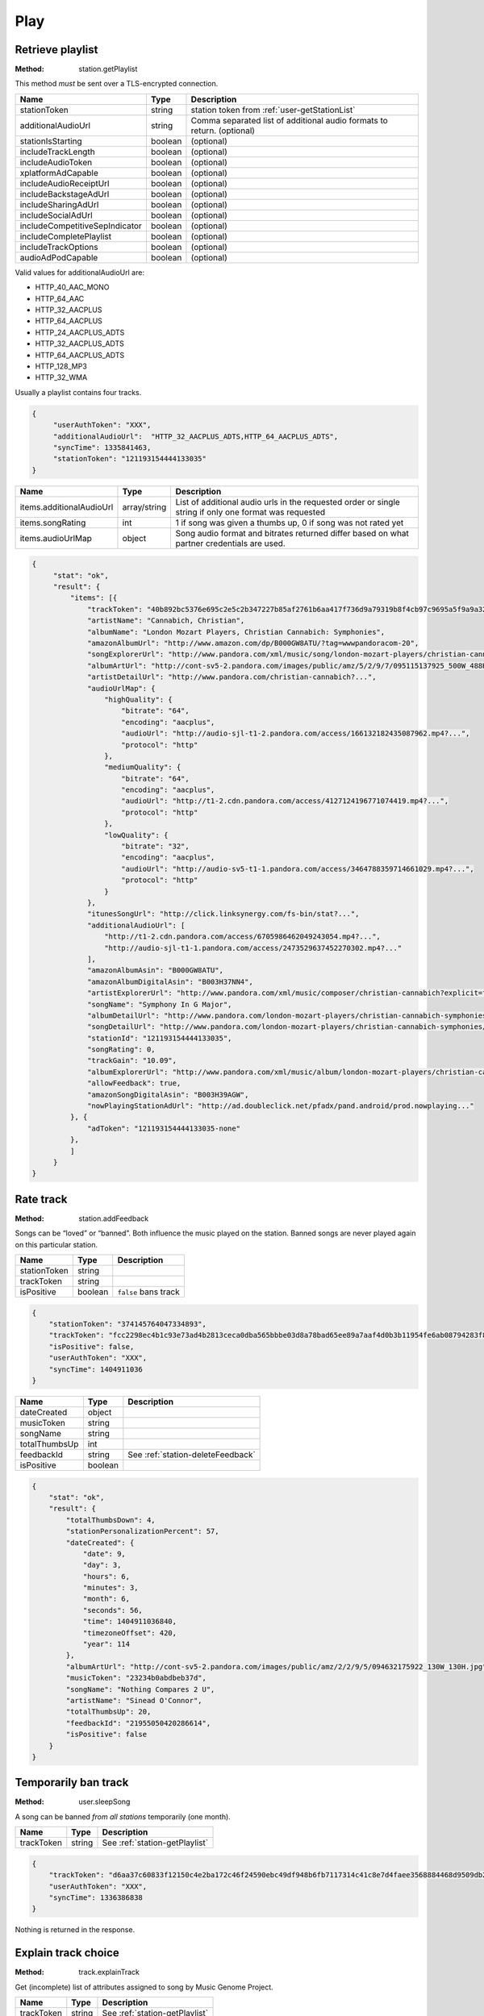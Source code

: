 .. _play:

Play
====


.. index::
   pair: method; station.getPlaylist

.. _station-getPlaylist:

Retrieve playlist
-----------------

:Method: station.getPlaylist

This method *must* be sent over a TLS-encrypted connection.

.. csv-table::
    :header: Name ,Type ,Description

    stationToken ,string ,station token from :ref:`user-getStationList`
    additionalAudioUrl,string,Comma separated list of additional audio formats to return. (optional)
    stationIsStarting,boolean,(optional)
    includeTrackLength,boolean,(optional)
    includeAudioToken,boolean,(optional)
    xplatformAdCapable,boolean,(optional)
    includeAudioReceiptUrl,boolean,(optional)
    includeBackstageAdUrl,boolean,(optional)
    includeSharingAdUrl,boolean,(optional)
    includeSocialAdUrl,boolean,(optional)
    includeCompetitiveSepIndicator,boolean,(optional)
    includeCompletePlaylist,boolean,(optional)
    includeTrackOptions,boolean,(optional)
    audioAdPodCapable,boolean,(optional)

Valid values for additionalAudioUrl are:

- HTTP_40_AAC_MONO
- HTTP_64_AAC
- HTTP_32_AACPLUS
- HTTP_64_AACPLUS
- HTTP_24_AACPLUS_ADTS
- HTTP_32_AACPLUS_ADTS
- HTTP_64_AACPLUS_ADTS
- HTTP_128_MP3
- HTTP_32_WMA 

Usually a playlist contains four tracks.

.. code:: json

    {
         "userAuthToken": "XXX",
         "additionalAudioUrl":  "HTTP_32_AACPLUS_ADTS,HTTP_64_AACPLUS_ADTS",
         "syncTime": 1335841463,
         "stationToken": "121193154444133035"
    }

.. csv-table::
    :header: Name ,Type ,Description

    items.additionalAudioUrl ,array/string ,List of additional audio urls in the requested order or single string if only one format was requested
    items.songRating ,int , "1 if song was given a thumbs up, 0 if song was not rated yet"
    items.audioUrlMap ,object ,Song audio format and bitrates returned differ based on what partner credentials are used.

.. code:: json

    {
         "stat": "ok",
         "result": {
             "items": [{
                 "trackToken": "40b892bc5376e695c2e5c2b347227b85af2761b6aa417f736d9a79319b8f4cb97c9695a5f9a9a32aa2abaed43571235c",
                 "artistName": "Cannabich, Christian",
                 "albumName": "London Mozart Players, Christian Cannabich: Symphonies",
                 "amazonAlbumUrl": "http://www.amazon.com/dp/B000GW8ATU/?tag=wwwpandoracom-20",
                 "songExplorerUrl": "http://www.pandora.com/xml/music/song/london-mozart-players/christian-cannabich-symphonies/2-andantino?explicit=false",
                 "albumArtUrl": "http://cont-sv5-2.pandora.com/images/public/amz/5/2/9/7/095115137925_500W_488H.jpg",
                 "artistDetailUrl": "http://www.pandora.com/christian-cannabich?...",
                 "audioUrlMap": {
                     "highQuality": {
                         "bitrate": "64",
                         "encoding": "aacplus",
                         "audioUrl": "http://audio-sjl-t1-2.pandora.com/access/166132182435087962.mp4?...",
                         "protocol": "http"
                     },
                     "mediumQuality": {
                         "bitrate": "64",
                         "encoding": "aacplus",
                         "audioUrl": "http://t1-2.cdn.pandora.com/access/4127124196771074419.mp4?...",
                         "protocol": "http"
                     },
                     "lowQuality": {
                         "bitrate": "32",
                         "encoding": "aacplus",
                         "audioUrl": "http://audio-sv5-t1-1.pandora.com/access/3464788359714661029.mp4?...",
                         "protocol": "http"
                     }
                 },
                 "itunesSongUrl": "http://click.linksynergy.com/fs-bin/stat?...",
                 "additionalAudioUrl": [
                     "http://t1-2.cdn.pandora.com/access/6705986462049243054.mp4?...",
                     "http://audio-sjl-t1-1.pandora.com/access/2473529637452270302.mp4?..."
                 ],
                 "amazonAlbumAsin": "B000GW8ATU",
                 "amazonAlbumDigitalAsin": "B003H37NN4",
                 "artistExplorerUrl": "http://www.pandora.com/xml/music/composer/christian-cannabich?explicit=false",
                 "songName": "Symphony In G Major",
                 "albumDetailUrl": "http://www.pandora.com/london-mozart-players/christian-cannabich-symphonies?...",
                 "songDetailUrl": "http://www.pandora.com/london-mozart-players/christian-cannabich-symphonies/2-andantino?...",
                 "stationId": "121193154444133035",
                 "songRating": 0,
                 "trackGain": "10.09",
                 "albumExplorerUrl": "http://www.pandora.com/xml/music/album/london-mozart-players/christian-cannabich-symphonies?explicit=false",
                 "allowFeedback": true,
                 "amazonSongDigitalAsin": "B003H39AGW",
                 "nowPlayingStationAdUrl": "http://ad.doubleclick.net/pfadx/pand.android/prod.nowplaying..."
             }, {
                 "adToken": "121193154444133035-none"
             }, 
             ]
         }
    }


.. index::
   pair: method; station.addFeedback

.. _station-addFeedback:

Rate track
----------

:Method: station.addFeedback

Songs can be “loved” or “banned”. Both influence the music played on the
station. Banned songs are never played again on this particular station.

.. csv-table::
    :header: Name,Type,Description

    stationToken,string,
    trackToken,string,
    isPositive,boolean,``false`` bans track

.. code:: json

    {
        "stationToken": "374145764047334893",
        "trackToken": "fcc2298ec4b1c93e73ad4b2813ceca0dba565bbbe03d8a78bad65ee89a7aaf4d0b3b11954fe6ab08794283f8ef1d44bfc32ce9f8e0513bec",
        "isPositive": false,
        "userAuthToken": "XXX",
        "syncTime": 1404911036
    }

.. csv-table::
   :header: Name,Type,Description

    dateCreated,object,
    musicToken,string,
    songName,string,
    totalThumbsUp,int,
    feedbackId,string,See :ref:`station-deleteFeedback`
    isPositive,boolean,

.. code:: json

    {
        "stat": "ok",
        "result": {
            "totalThumbsDown": 4,
            "stationPersonalizationPercent": 57,
            "dateCreated": {
                "date": 9,
                "day": 3,
                "hours": 6,
                "minutes": 3,
                "month": 6,
                "seconds": 56,
                "time": 1404911036840,
                "timezoneOffset": 420,
                "year": 114
            },
            "albumArtUrl": "http://cont-sv5-2.pandora.com/images/public/amz/2/2/9/5/094632175922_130W_130H.jpg",
            "musicToken": "23234b0abdbeb37d",
            "songName": "Nothing Compares 2 U",
            "artistName": "Sinead O'Connor",
            "totalThumbsUp": 20,
            "feedbackId": "21955050420286614",
            "isPositive": false
        }
    }


.. index::
   pair: method; user.sleepSong

.. _user-sleepSong:

Temporarily ban track
---------------------

:Method: user.sleepSong

A song can be banned *from all stations* temporarily (one month).

.. csv-table::
    :header: Name ,Type ,Description

    trackToken ,string ,See :ref:`station-getPlaylist`

.. code:: json

    {
        "trackToken": "d6aa37c60833f12150c4e2ba172c46f24590ebc49df948b6fb7117314c41c8e7d4faee3568884468d9509db2ab998dafdbc4093baf8c38ef",
        "userAuthToken": "XXX",
        "syncTime": 1336386838
    }

Nothing is returned in the response.


.. index::
   pair: method; track.explainTrack

.. _track-explainTrack:

Explain track choice
--------------------

:Method: track.explainTrack

Get (incomplete) list of attributes assigned to song by Music Genome Project.

.. csv-table::
    :header: Name ,Type ,Description

    trackToken ,string ,See :ref:`station-getPlaylist`

.. code:: json

    {
        "trackToken": "94f36e09e341780c2ee7ebbb3581a55c4f2066dbaa60f2ee253ede5bc407fbd3c4f6db7ed00f92312437e020e0bf0e05d2924742c2ccece2",
        "userAuthToken": "XXX",
        "syncTime": 1336675993
    }

The request returns a list of attributes. Note that the last item is not an
actual attribute.

.. csv-table::
    :header: Name ,Type ,Description

    explanations ,array ,

.. code:: json

    {
        "stat": "ok",
        "result": {
            "explanations": [{
                "focusTraitName": "trance roots",
                "focusTraitId": "F7524"
            },
            {
                "focusTraitName": "many other similarities identified in the Music Genome Project",
                "focusTraitId": "F4797"
            }]
        }
    }


